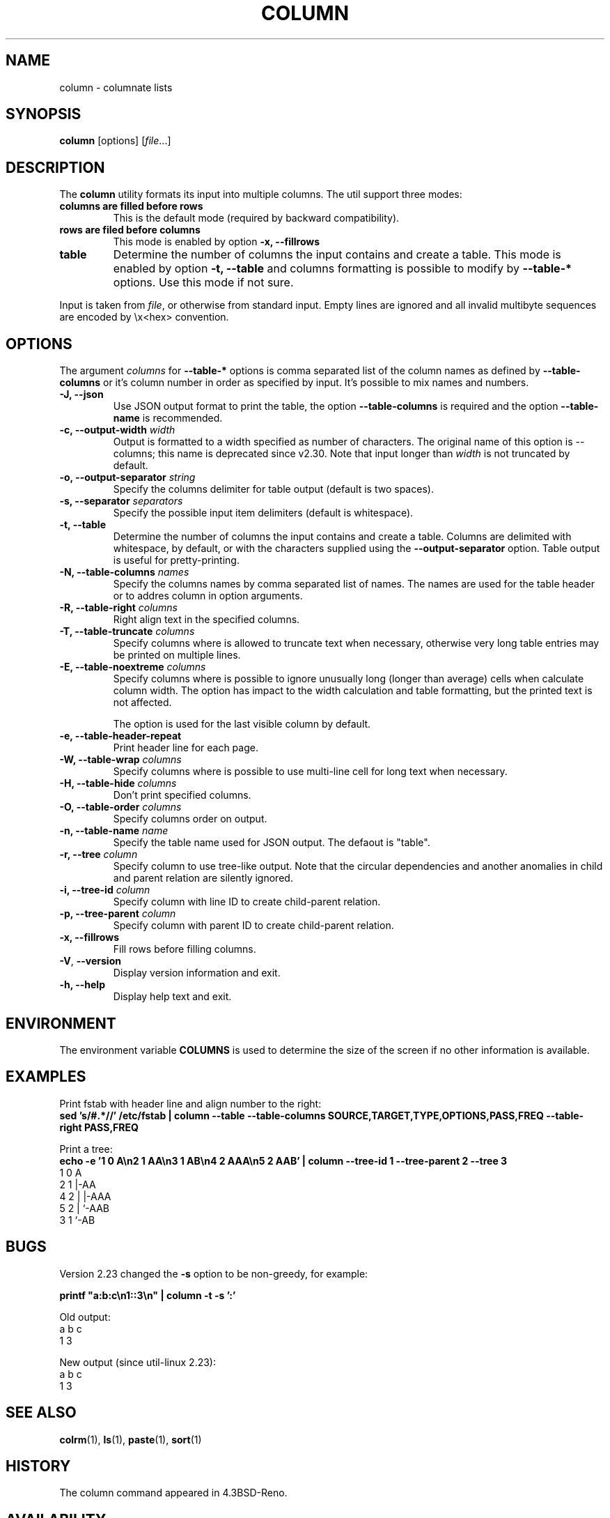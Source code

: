 .\" Copyright (c) 1989, 1990, 1993
.\"	The Regents of the University of California.  All rights reserved.
.\"
.\" Redistribution and use in source and binary forms, with or without
.\" modification, are permitted provided that the following conditions
.\" are met:
.\" 1. Redistributions of source code must retain the above copyright
.\"    notice, this list of conditions and the following disclaimer.
.\" 2. Redistributions in binary form must reproduce the above copyright
.\"    notice, this list of conditions and the following disclaimer in the
.\"    documentation and/or other materials provided with the distribution.
.\" 3. All advertising materials mentioning features or use of this software
.\"    must display the following acknowledgement:
.\"	This product includes software developed by the University of
.\"	California, Berkeley and its contributors.
.\" 4. Neither the name of the University nor the names of its contributors
.\"    may be used to endorse or promote products derived from this software
.\"    without specific prior written permission.
.\"
.\" THIS SOFTWARE IS PROVIDED BY THE REGENTS AND CONTRIBUTORS ``AS IS'' AND
.\" ANY EXPRESS OR IMPLIED WARRANTIES, INCLUDING, BUT NOT LIMITED TO, THE
.\" IMPLIED WARRANTIES OF MERCHANTABILITY AND FITNESS FOR A PARTICULAR PURPOSE
.\" ARE DISCLAIMED.  IN NO EVENT SHALL THE REGENTS OR CONTRIBUTORS BE LIABLE
.\" FOR ANY DIRECT, INDIRECT, INCIDENTAL, SPECIAL, EXEMPLARY, OR CONSEQUENTIAL
.\" DAMAGES (INCLUDING, BUT NOT LIMITED TO, PROCUREMENT OF SUBSTITUTE GOODS
.\" OR SERVICES; LOSS OF USE, DATA, OR PROFITS; OR BUSINESS INTERRUPTION)
.\" HOWEVER CAUSED AND ON ANY THEORY OF LIABILITY, WHETHER IN CONTRACT, STRICT
.\" LIABILITY, OR TORT (INCLUDING NEGLIGENCE OR OTHERWISE) ARISING IN ANY WAY
.\" OUT OF THE USE OF THIS SOFTWARE, EVEN IF ADVISED OF THE POSSIBILITY OF
.\" SUCH DAMAGE.
.\"
.\"     @(#)column.1	8.1 (Berkeley) 6/6/93
.\"
.TH COLUMN 1 "January 2017" "util-linux" "User Commands"
.SH NAME
column \- columnate lists
.SH SYNOPSIS
.BR column " [options]"
.RI [ file ...]
.SH DESCRIPTION
The
.B column
utility formats its input into multiple columns.  The util support three modes:
.TP
.BR "columns are filled before rows"
This is the default mode (required by backward compatibility).
.TP
.BR "rows are filed before columns"
This mode is enabled by option \fB-x, \-\-fillrows\fP
.TP
.BR "table"
Determine the number of columns the input contains and create a table.  This
mode is enabled by option \fB-t, \-\-table\fP and columns formatting is
possible to modify by \fB\-\-table-*\fP options.  Use this mode if not sure.
.PP
Input is taken from \fIfile\fR, or otherwise from standard input.  Empty lines
are ignored and all invalid multibyte sequences are encoded by \\x<hex> convention.
.PP
.SH OPTIONS
The argument \fIcolumns\fP for \fB\-\-table-*\fP options is comma separated
list of the column names as defined by \fB\-\-table-columns\fP or it's column
number in order as specified by input. It's possible to mix names and numbers.
.PP
.IP "\fB\-J, \-\-json\fP"
Use JSON output format to print the table, the option
\fB\-\-table\-columns\fP is required and the option \fB\-\-table\-name\fP is recommended.
.IP "\fB\-c, \-\-output\-width\fP \fIwidth\fP"
Output is formatted to a width specified as number of characters. The original
name of this option is --columns; this name is deprecated since v2.30. Note that input
longer than \fIwidth\fP is not truncated by default.
.IP "\fB\-o, \-\-output\-separator\fP \fIstring\fP"
Specify the columns delimiter for table output (default is two spaces).
.IP "\fB\-s, \-\-separator\fP \fIseparators\fP"
Specify the possible input item delimiters (default is whitespace).
.IP "\fB\-t, \-\-table\fP"
Determine the number of columns the input contains and create a table.
Columns are delimited with whitespace, by default, or with the characters
supplied using the \fB\-\-output\-separator\fP option.
Table output is useful for pretty-printing.
.IP "\fB\-N, \-\-table-columns\fP \fInames\fP"
Specify the columns names by comma separated list of names. The names are used
for the table header or to addres column in option arguments.
.IP "\fB\-R, \-\-table-right\fP \fIcolumns\fP"
Right align text in the specified columns.
.IP "\fB\-T, \-\-table-truncate\fP \fIcolumns\fP"
Specify columns where is allowed to truncate text when necessary, otherwise
very long table entries may be printed on multiple lines.
.IP "\fB\-E, \-\-table-noextreme\fP \fIcolumns\fP"
Specify columns where is possible to ignore unusually long (longer than
average) cells when calculate column width.  The option has impact to the width
calculation and table formatting, but the printed text is not affected.

The option is used for the last visible column by default.

.IP "\fB\-e, \-\-table\-header\-repeat\fP"
Print header line for each page.
.IP "\fB\-W, \-\-table-wrap\fP \fIcolumns\fP"
Specify columns where is possible to use multi-line cell for long text when
necessary.
.IP "\fB\-H, \-\-table-hide\fP \fIcolumns\fP"
Don't print specified columns.
.IP "\fB\-O, \-\-table-order\fP \fIcolumns\fP"
Specify columns order on output.
.IP "\fB\-n, \-\-table-name\fP \fIname\fP"
Specify the table name used for JSON output. The defaout is "table".
.IP "\fB\-r, \-\-tree\fP \fIcolumn\fP"
Specify column to use tree-like output. Note that the circular dependencies and
another anomalies in child and parent relation are silently ignored.
.IP "\fB\-i, \-\-tree\-id\fP \fIcolumn\fP"
Specify column with line ID to create child-parent relation.
.IP "\fB\-p, \-\-tree\-parent\fP \fIcolumn\fP"
Specify column with parent ID to create child-parent relation.
.PP
.IP "\fB\-x, \-\-fillrows\fP"
Fill rows before filling columns.
.IP "\fB\-V\fR, \fB\-\-version\fR"
Display version information and exit.
.IP "\fB\-h, \-\-help\fP"
Display help text and exit.
.SH ENVIRONMENT
The environment variable \fBCOLUMNS\fR is used to determine the size of
the screen if no other information is available.
.SH EXAMPLES
Print fstab with header line and align number to the right:
.EX
\fBsed 's/#.*//' /etc/fstab | column --table --table-columns SOURCE,TARGET,TYPE,OPTIONS,PASS,FREQ --table-right PASS,FREQ\fR
.EE
.PP
Print a tree:
.EX
\fBecho -e '1 0 A\\n2 1 AA\\n3 1 AB\\n4 2 AAA\\n5 2 AAB' | column --tree-id 1 --tree-parent 2 --tree 3\fR
1  0  A
2  1  |-AA
4  2  | |-AAA
5  2  | `-AAB
3  1  `-AB
.EE
.SH BUGS
Version 2.23 changed the
.B \-s
option to be non-greedy, for example:
.PP
.EX
\fBprintf "a:b:c\\n1::3\\n" | column  -t -s ':'\fR
.EE
.PP
Old output:
.EX
a  b  c
1  3
.EE
.PP
New output (since util-linux 2.23):
.EX
a  b  c
1     3
.EE
.SH "SEE ALSO"
.BR colrm (1),
.BR ls (1),
.BR paste (1),
.BR sort (1)
.SH HISTORY
The column command appeared in 4.3BSD-Reno.
.SH AVAILABILITY
The column command is part of the util-linux package and is available from
https://www.kernel.org/pub/linux/utils/util-linux/.
